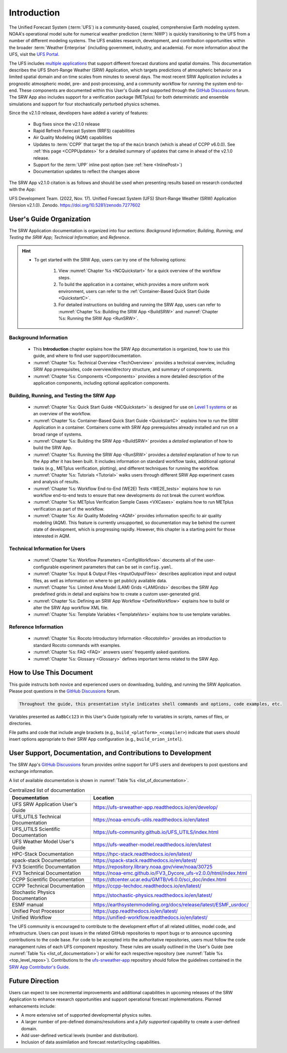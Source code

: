 .. _Introduction:

==============
Introduction
==============

The Unified Forecast System (:term:`UFS`) is a community-based, coupled, comprehensive Earth modeling system. NOAA's operational model suite for numerical weather prediction (:term:`NWP`) is quickly transitioning to the UFS from a number of different modeling systems. The UFS enables research, development, and contribution opportunities within the broader :term:`Weather Enterprise` (including government, industry, and academia). For more information about the UFS, visit the `UFS Portal <https://ufscommunity.org/>`__.

The UFS includes `multiple applications <https://ufscommunity.org/science/aboutapps/>`__ that support different forecast durations and spatial domains. This documentation describes the UFS Short-Range Weather (SRW) Application, which targets predictions of atmospheric behavior on a limited spatial domain and on time scales from minutes to several days. The most recent SRW Application includes a prognostic atmospheric model, pre- and post-processing, and a community workflow for running the system end-to-end. These components are documented within this User's Guide and supported through the `GitHub Discussions <https://github.com/ufs-community/ufs-srweather-app/discussions/categories/q-a>`__ forum. The SRW App also includes support for a verification package (METplus) for both deterministic and ensemble simulations and support for four stochastically perturbed physics schemes. 

Since the v2.1.0 release, developers have added a variety of features:

   * Bug fixes since the v2.1.0 release
   * Rapid Refresh Forecast System (RRFS) capabilities
   * Air Quality Modeling (AQM) capabilities
   * Updates to :term:`CCPP` that target the top of the ``main`` branch (which is ahead of CCPP v6.0.0). See :ref:`this page <CCPPUpdates>` for a detailed summary of updates that came in ahead of the v2.1.0 release.
   * Support for the :term:`UPP` inline post option (see :ref:`here <InlinePost>`)
   * Documentation updates to reflect the changes above

The SRW App v2.1.0 citation is as follows and should be used when presenting results based on research conducted with the App:

UFS Development Team. (2022, Nov. 17). Unified Forecast System (UFS) Short-Range Weather (SRW) Application (Version v2.1.0). Zenodo. https://doi.org/10.5281/zenodo.7277602

User's Guide Organization 
============================

The SRW Application documentation is organized into four sections: *Background Information*; *Building, Running, and Testing the SRW App*; *Technical Information*; and *Reference*. 

.. hint:: 
   * To get started with the SRW App, users can try one of the following options: 

      #. View :numref:`Chapter %s <NCQuickstart>` for a quick overview of the workflow steps. 
      #. To build the application in a container, which provides a more uniform work environment, users can refer to the :ref:`Container-Based Quick Start Guide <QuickstartC>`. 
      #. For detailed instructions on building and running the SRW App, users can refer to :numref:`Chapter %s: Building the SRW App <BuildSRW>` and :numref:`Chapter %s: Running the SRW App <RunSRW>`. 

Background Information
-------------------------

   * This **Introduction** chapter explains how the SRW App documentation is organized, how to use this guide, and where to find user support/documentation. 
   * :numref:`Chapter %s: Technical Overview <TechOverview>` provides a technical overview, including SRW App prerequisites, code overview/directory structure, and summary of components.
   * :numref:`Chapter %s: Components <Components>` provides a more detailed description of the application components, including optional application components.

Building, Running, and Testing the SRW App
--------------------------------------------

   * :numref:`Chapter %s: Quick Start Guide <NCQuickstart>` is designed for use on `Level 1 systems <https://github.com/ufs-community/ufs-srweather-app/wiki/Supported-Platforms-and-Compilers>`__ or as an overview of the workflow.
   * :numref:`Chapter %s: Container-Based Quick Start Guide <QuickstartC>` explains how to run the SRW Application in a container. Containers come with SRW App prerequisites already installed and run on a broad range of systems. 
   * :numref:`Chapter %s: Building the SRW App <BuildSRW>` provides a *detailed* explanation of how to build the SRW App. 
   * :numref:`Chapter %s: Running the SRW App <RunSRW>` provides a *detailed* explanation of how to run the App after it has been built. It includes information on standard workflow tasks, additional optional tasks (e.g., METplus verification, plotting), and different techniques for running the workflow. 
   * :numref:`Chapter %s: Tutorials <Tutorial>` walks users through different SRW App experiment cases and analysis of results. 
   * :numref:`Chapter %s: Workflow End-to-End (WE2E) Tests <WE2E_tests>` explains how to run workflow end-to-end tests to ensure that new developments do not break the current workflow. 
   * :numref:`Chapter %s: METplus Verification Sample Cases <VXCases>` explains how to run METplus verification as part of the workflow. 
   * :numref:`Chapter %s: Air Quality Modeling <AQM>` provides information specific to air quality modeling (AQM). This feature is currently unsupported, so documentation may be behind the current state of development, which is progressing rapidly. However, this chapter is a starting point for those interested in AQM. 

Technical Information for Users
---------------------------------

   * :numref:`Chapter %s: Workflow Parameters <ConfigWorkflow>` documents all of the user-configurable experiment parameters that can be set in ``config.yaml``.  
   * :numref:`Chapter %s: Input & Output Files <InputOutputFiles>` describes application input and output files, as well as information on where to get publicly available data. 
   * :numref:`Chapter %s: Limited Area Model (LAM) Grids <LAMGrids>` describes the SRW App predefined grids in detail and explains how to create a custom user-generated grid. 
   * :numref:`Chapter %s: Defining an SRW App Workflow <DefineWorkflow>` explains how to build or alter the SRW App workflow XML file. 
   * :numref:`Chapter %s: Template Variables <TemplateVars>` explains how to use template variables. 

Reference Information
-----------------------

   * :numref:`Chapter %s: Rocoto Introductory Information <RocotoInfo>` provides an introduction to standard Rocoto commands with examples. 
   * :numref:`Chapter %s: FAQ <FAQ>` answers users' frequently asked questions. 
   * :numref:`Chapter %s: Glossary <Glossary>` defines important terms related to the SRW App. 


How to Use This Document
========================

This guide instructs both novice and experienced users on downloading, building, and running the SRW Application. Please post questions in the `GitHub Discussions <https://github.com/ufs-community/ufs-srweather-app/discussions>`__ forum.

.. code-block:: console

   Throughout the guide, this presentation style indicates shell commands and options, code examples, etc.

Variables presented as ``AaBbCc123`` in this User's Guide typically refer to variables in scripts, names of files, or directories.

File paths and code that include angle brackets (e.g., ``build_<platform>_<compiler>``) indicate that users should insert options appropriate to their SRW App configuration (e.g., ``build_orion_intel``). 

User Support, Documentation, and Contributions to Development
===============================================================

The SRW App's `GitHub Discussions <https://github.com/ufs-community/ufs-srweather-app/discussions/categories/q-a>`__ forum provides online support for UFS users and developers to post questions and exchange information.

A list of available documentation is shown in :numref:`Table %s <list_of_documentation>`.

.. _list_of_documentation:

.. table::  Centralized list of documentation

   +----------------------------+---------------------------------------------------------------------------------+
   | **Documentation**          | **Location**                                                                    |
   +============================+=================================================================================+
   | UFS SRW Application        | https://ufs-srweather-app.readthedocs.io/en/develop/                            |
   | User's Guide               |                                                                                 |
   +----------------------------+---------------------------------------------------------------------------------+
   | UFS_UTILS Technical        | https://noaa-emcufs-utils.readthedocs.io/en/latest                              |
   | Documentation              |                                                                                 |
   +----------------------------+---------------------------------------------------------------------------------+
   | UFS_UTILS Scientific       | https://ufs-community.github.io/UFS_UTILS/index.html                            |
   | Documentation              |                                                                                 |
   +----------------------------+---------------------------------------------------------------------------------+
   | UFS Weather Model          | https://ufs-weather-model.readthedocs.io/en/latest                              |
   | User's Guide               |                                                                                 |
   +----------------------------+---------------------------------------------------------------------------------+
   | HPC-Stack Documentation    | https://hpc-stack.readthedocs.io/en/latest/                                     |
   +----------------------------+---------------------------------------------------------------------------------+
   | spack-stack Documentation  | https://spack-stack.readthedocs.io/en/latest/                                   |
   +----------------------------+---------------------------------------------------------------------------------+
   | FV3 Scientific             | https://repository.library.noaa.gov/view/noaa/30725                             |
   | Documentation              |                                                                                 |
   +----------------------------+---------------------------------------------------------------------------------+
   | FV3 Technical              | https://noaa-emc.github.io/FV3_Dycore_ufs-v2.0.0/html/index.html                |
   | Documentation              |                                                                                 |
   +----------------------------+---------------------------------------------------------------------------------+
   | CCPP Scientific            | https://dtcenter.ucar.edu/GMTB/v6.0.0/sci_doc/index.html                        |
   | Documentation              |                                                                                 |
   +----------------------------+---------------------------------------------------------------------------------+
   | CCPP Technical             | https://ccpp-techdoc.readthedocs.io/en/latest/                                  |
   | Documentation              |                                                                                 |
   +----------------------------+---------------------------------------------------------------------------------+
   | Stochastic Physics         | https://stochastic-physics.readthedocs.io/en/latest/                            |
   | Documentation              |                                                                                 |
   +----------------------------+---------------------------------------------------------------------------------+
   | ESMF manual                | https://earthsystemmodeling.org/docs/release/latest/ESMF_usrdoc/                |
   +----------------------------+---------------------------------------------------------------------------------+
   | Unified Post Processor     | https://upp.readthedocs.io/en/latest/                                           |
   +----------------------------+---------------------------------------------------------------------------------+
   | Unified Workflow           | https://unified-workflow.readthedocs.io/en/latest/                              |
   +----------------------------+---------------------------------------------------------------------------------+
   
The UFS community is encouraged to contribute to the development effort of all related
utilities, model code, and infrastructure. Users can post issues in the related GitHub repositories to report bugs or to announce upcoming contributions to the code base. For code to be accepted into the authoritative repositories, users must follow the code management rules of each UFS component repository. These rules are usually outlined in the User's Guide (see :numref:`Table %s <list_of_documentation>`) or wiki for each respective repository (see :numref:`Table %s <top_level_repos>`). Contributions to the `ufs-srweather-app <https://github.com/ufs-community/ufs-srweather-app>`__ repository should follow the guidelines contained in the `SRW App Contributor's Guide <https://github.com/ufs-community/ufs-srweather-app/wiki/Contributor's-Guide>`__.

Future Direction
=================

Users can expect to see incremental improvements and additional capabilities in upcoming releases of the SRW Application to enhance research opportunities and support operational forecast implementations. Planned enhancements include:

* A more extensive set of supported developmental physics suites.
* A larger number of pre-defined domains/resolutions and a *fully supported* capability to create a user-defined domain.
* Add user-defined vertical levels (number and distribution).
* Inclusion of data assimilation and forecast restart/cycling capabilities.


.. bibliography:: ../references.bib



